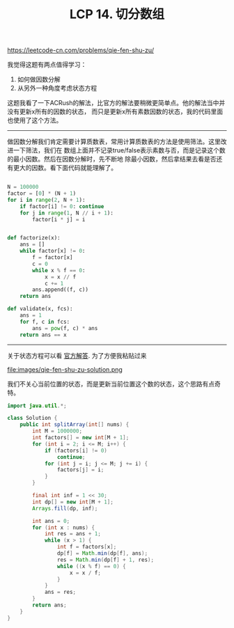 #+title: LCP 14. 切分数组

https://leetcode-cn.com/problems/qie-fen-shu-zu/

我觉得这题有两点值得学习：
1. 如何做因数分解
2. 从另外一种角度考虑状态方程

这题我看了一下ACRush的解法，比官方的解法要稍微更简单点。他的解法当中并没有更新x所有的因数的状态，
而只是更新x所有素数因数的状态，我的代码里面也使用了这个方法。

----------

做因数分解我们肯定需要计算质数表，常用计算质数表的方法是使用筛法。这里改进一下筛法，我们在
数组上面并不记录true/false表示素数与否，而是记录这个数的最小因数。然后在因数分解时，先不断地
除最小因数，然后拿结果去看是否还有更大的因数。看下面代码就能理解了。

#+BEGIN_SRC python

N = 100000
factor = [0] * (N + 1)
for i in range(2, N + 1):
    if factor[i] != 0: continue
    for j in range(1, N // i + 1):
        factor[i * j] = i


def factorize(x):
    ans = []
    while factor[x] != 0:
        f = factor[x]
        c = 0
        while x % f == 0:
            x = x // f
            c += 1
        ans.append((f, c))
    return ans

def validate(x, fcs):
    ans = 1
    for f, c in fcs:
        ans = pow(f, c) * ans
    return ans == x

#+END_SRC

--------------------

关于状态方程可以看 [[https://leetcode-cn.com/problems/qie-fen-shu-zu/solution/qie-fen-shu-zu-zhi-shu-shai-dp-by-leetcode-solutio/][官方解答]]. 为了方便我粘贴过来

file:images/qie-fen-shu-zu-solution.png

我们不关心当前位置的状态，而是更新当前位置这个数的状态，这个思路有点奇特。

#+BEGIN_SRC java
import java.util.*;

class Solution {
    public int splitArray(int[] nums) {
        int M = 1000000;
        int factors[] = new int[M + 1];
        for (int i = 2; i <= M; i++) {
            if (factors[i] != 0)
                continue;
            for (int j = i; j <= M; j += i) {
                factors[j] = i;
            }
        }

        final int inf = 1 << 30;
        int dp[] = new int[M + 1];
        Arrays.fill(dp, inf);

        int ans = 0;
        for (int x : nums) {
            int res = ans + 1;
            while (x > 1) {
                int f = factors[x];
                dp[f] = Math.min(dp[f], ans);
                res = Math.min(dp[f] + 1, res);
                while ((x % f) == 0) {
                    x = x / f;
                }
            }
            ans = res;
        }
        return ans;
    }
}
#+END_SRC
